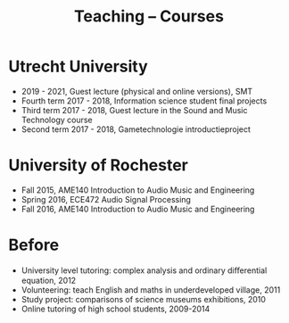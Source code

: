 
#+TITLE: Teaching -- Courses
#+OPTIONS: toc:nil

* Utrecht University
- 2019 - 2021, Guest lecture (physical and online versions), SMT
- Fourth term 2017 - 2018, Information science student final projects
- Third term 2017 - 2018, Guest lecture in the Sound and Music Technology course
- Second term 2017 - 2018, Gametechnologie introductieproject


* University of Rochester
- Fall 2015, AME140 Introduction to Audio Music and Engineering
- Spring 2016, ECE472 Audio Signal Processing
- Fall 2016, AME140 Introduction to Audio Music and Engineering


* Before
- University level tutoring: complex analysis and ordinary diﬀerential equation, 2012
- Volunteering: teach English and maths in underdeveloped village, 2011
- Study project: comparisons of science museums exhibitions, 2010
- Online tutoring of high school students, 2009-2014
